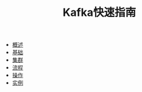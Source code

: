 #+TITLE: Kafka快速指南
#+HTML_HEAD: <link rel="stylesheet" type="text/css" href="css/main.css" />
#+OPTIONS: num:nil timestamp:nil

+ [[file:introduction.org][概述]]
+ [[file:basic.org][基础]]
+ [[file:cluster.org][集群]]
+ [[file:workflow.org][流程]]
+ [[file:operation.org][操作]]
+ [[file:producer.org][实例]]
